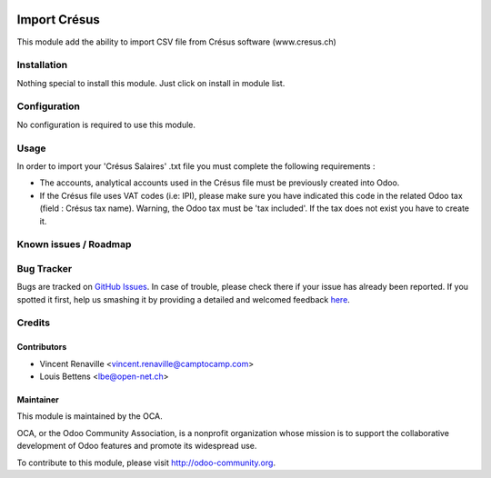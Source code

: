 .. image:: https://img.shields.io/badge/licence-AGPL--3-blue.svg
   :target: http://www.gnu.org/licenses/agpl-3.0-standalone.html
   :alt: License: AGPL-3

=============
Import Crésus
=============

This module add the ability to import CSV file from Crésus software (www.cresus.ch)

Installation
============

Nothing special to install this module. Just click on install in module list.

Configuration
=============

No configuration is required to use this module.

Usage
=====
In order to import your 'Crésus Salaires' .txt file you must complete the following requirements : 

* The accounts, analytical accounts used in the Crésus file must be previously created into Odoo.

* If the Crésus file uses VAT codes (i.e: IPI), please make sure you have indicated this code in the related Odoo tax (field : Crésus tax name). Warning, the Odoo tax must be 'tax included'. If the tax does not exist you have to create it.

Known issues / Roadmap
======================

Bug Tracker
===========

Bugs are tracked on `GitHub Issues <https://github.com/OCA/l10n-switzerland/issues>`_.
In case of trouble, please check there if your issue has already been reported.
If you spotted it first, help us smashing it by providing a detailed and welcomed feedback
`here <https://github.com/OCA/l10n-switzerland/issues/new?body=module:%20l10n_ch_import_cresus%0Aversion:%208.0%0A%0A**Steps%20to%20reproduce**%0A-%20...%0A%0A**Current%20behavior**%0A%0A**Expected%20behavior**>`_.


Credits
=======

Contributors
------------

* Vincent Renaville <vincent.renaville@camptocamp.com>
* Louis Bettens <lbe@open-net.ch>

Maintainer
----------

.. image:: http://odoo-community.org/logo.png
   :alt: Odoo Community Association
   :target: http://odoo-community.org

This module is maintained by the OCA.

OCA, or the Odoo Community Association, is a nonprofit organization whose
mission is to support the collaborative development of Odoo features and
promote its widespread use.

To contribute to this module, please visit http://odoo-community.org.


